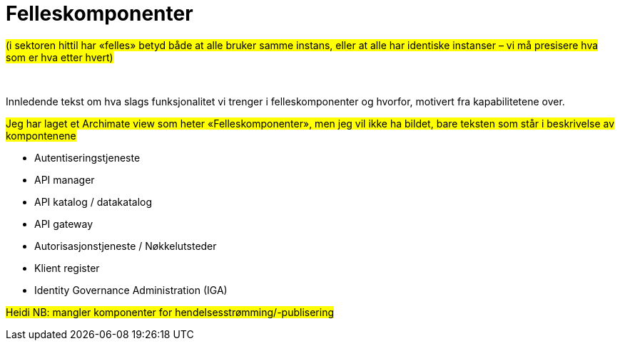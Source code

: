 = Felleskomponenter
:wysiwig_editing: 1
ifeval::[{wysiwig_editing} == 1]
:imagepath: ../images/
endif::[]
ifeval::[{wysiwig_editing} == 0]
:imagepath: main@unit-ra:unit-ra-datadeling-målarkitekturen:
endif::[]
:toc: left
:toclevels: 4
:sectnums:
:sectnumlevels: 9

#(i sektoren hittil har «felles» betyd både at alle bruker samme instans,
eller at alle har identiske instanser – vi må presisere hva som er
hva etter hvert)#

 

Innledende tekst om hva slags funksjonalitet vi trenger i
felleskomponenter og hvorfor, motivert fra kapabilitetene over.

//Erik
#Jeg har laget et Archimate view som heter «Felleskomponenter»,
men jeg vil ikke ha bildet, bare teksten som står i beskrivelse av
kompontenene#

* Autentiseringstjeneste​
* API manager​
* API katalog / datakatalog ​
* API gateway​
* Autorisasjonstjeneste / Nøkkelutsteder ​
* Klient register​
* Identity Governance Administration (IGA)​


#Heidi NB: mangler komponenter for hendelsesstrømming/-publisering#

